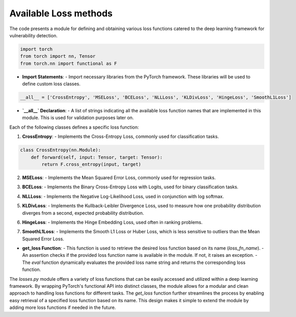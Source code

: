 Available Loss methods
======================

The code presents a module for defining and obtaining various loss functions catered to the deep learning framework for vulnerability detection.

.. code:: python

    import torch
    from torch import nn, Tensor
    from torch.nn import functional as F

- **Import Statements**:
  - Import necessary libraries from the PyTorch framework. These libraries will be used to define custom loss classes.

.. code:: python

    __all__ = ['CrossEntropy', 'MSELoss', 'BCELoss', 'NLLLoss', 'KLDivLoss', 'HingeLoss', 'SmoothL1Loss']

- **`__all__` Declaration**:
  - A list of strings indicating all the available loss function names that are implemented in this module. This is used for validation purposes later on.

Each of the following classes defines a specific loss function:

1. **CrossEntropy**:
   - Implements the Cross-Entropy Loss, commonly used for classification tasks.

.. code:: python

    class CrossEntropy(nn.Module):
        def forward(self, input: Tensor, target: Tensor):
            return F.cross_entropy(input, target)


2. **MSELoss**:
   - Implements the Mean Squared Error Loss, commonly used for regression tasks.

.. code:: python
    class MSELoss(nn.Module):
        def forward(self, input: Tensor, target: Tensor):
            return F.mse_loss(input, target)


3. **BCELoss**:
   - Implements the Binary Cross-Entropy Loss with Logits, used for binary classification tasks.

.. code:: python
    class BCELoss(nn.Module):
        def forward(self, input: Tensor, target: Tensor):
            return F.binary_cross_entropy_with_logits(input, target)


4. **NLLLoss**:
   - Implements the Negative Log-Likelihood Loss, used in conjunction with log softmax.

.. code:: python
    class NLLLoss(nn.Module):
        def forward(self, input: Tensor, target: Tensor):
            return F.nll_loss(input, target)


5. **KLDivLoss**:
   - Implements the Kullback-Leibler Divergence Loss, used to measure how one probability distribution diverges from a second, expected probability distribution.

.. code:: python
    class KLDivLoss(nn.Module):
        def forward(self, input: Tensor, target: Tensor):
            return F.kl_div(input, target)


6. **HingeLoss**:
   - Implements the Hinge Embedding Loss, used often in ranking problems.

.. code:: python
    class HingeLoss(nn.Module):
        def forward(self, input: Tensor, target: Tensor):
            return F.hinge_embedding_loss(input, target)


7. **SmoothL1Loss**:
   - Implements the Smooth L1 Loss or Huber Loss, which is less sensitive to outliers than the Mean Squared Error Loss.

.. code:: python
    class SmoothL1Loss(nn.Module):
        def forward(self, input: Tensor, target: Tensor):
            return F.smooth_l1_loss(input, target)


.. code:: python
    def get_loss(loss_fn_name: str = 'CrossEntropy'):
        assert loss_fn_name in __all__, f"Unavailable loss function name >> {loss_fn_name}.\nAvailable loss functions: {__all__}"
        return eval(loss_fn_name)()


- **get_loss Function**:
  - This function is used to retrieve the desired loss function based on its name (`loss_fn_name`).
  - An assertion checks if the provided loss function name is available in the module. If not, it raises an exception.
  - The `eval` function dynamically evaluates the provided loss name string and returns the corresponding loss function.


The `losses.py` module offers a variety of loss functions that can be easily accessed and utilized within a deep learning framework. By wrapping PyTorch's functional API into distinct classes, the module allows for a modular and clean approach to handling loss functions for different tasks. The `get_loss` function further streamlines the process by enabling easy retrieval of a specified loss function based on its name. This design makes it simple to extend the module by adding more loss functions if needed in the future.